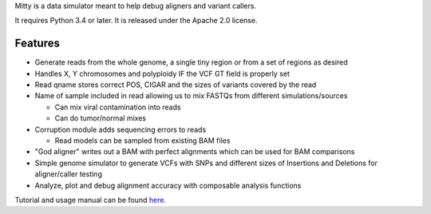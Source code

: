 Mitty is a data simulator meant to help debug aligners and variant
callers.

It requires Python 3.4 or later. It is released under the
Apache 2.0 license.

Features
========

-  Generate reads from the whole genome, a single tiny region or from a
   set of regions as desired
-  Handles X, Y chromosomes and polyploidy IF the VCF GT field is
   properly set
-  Read qname stores correct POS, CIGAR and the sizes of variants
   covered by the read
-  Name of sample included in read allowing us to mix FASTQs from
   different simulations/sources

   -  Can mix viral contamination into reads
   -  Can do tumor/normal mixes

-  Corruption module adds sequencing errors to reads

   -  Read models can be sampled from existing BAM files

-  "God aligner" writes out a BAM with perfect alignments which can be
   used for BAM comparisons
-  Simple genome simulator to generate VCFs with SNPs and different
   sizes of Insertions and Deletions for aligner/caller testing
-  Analyze, plot and debug alignment accuracy with composable analysis functions


Tutorial and usage manual can be found here_.

.. _here: https://github.com/sbg/Mitty

